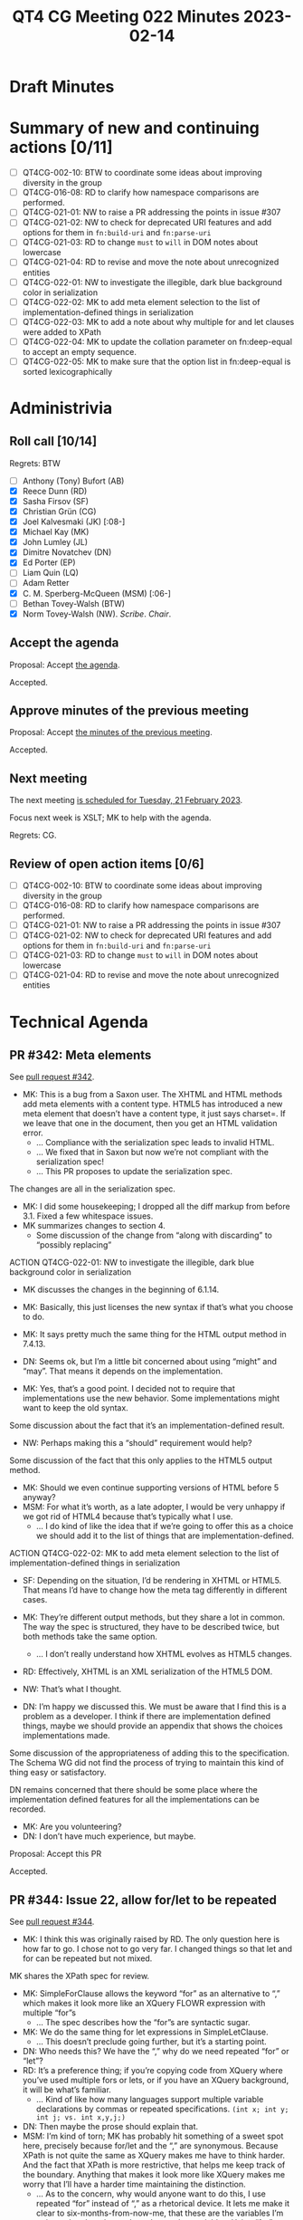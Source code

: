 :PROPERTIES:
:ID:       CF62C58C-411A-499C-A749-C1890D3D53C3
:END:
#+title: QT4 CG Meeting 022 Minutes 2023-02-14
#+author: Norm Tovey-Walsh
#+filetags: :qt4cg:
#+options: html-style:nil h:6
#+html_head: <link rel="stylesheet" type="text/css" href="/meeting/css/htmlize.css"/>
#+html_head: <link rel="stylesheet" type="text/css" href="../../../css/style.css"/>
#+html_head: <link rel="shortcut icon" href="/img/QT4-64.png" />
#+html_head: <link rel="apple-touch-icon" sizes="64x64" href="/img/QT4-64.png" type="image/png" />
#+html_head: <link rel="apple-touch-icon" sizes="76x76" href="/img/QT4-76.png" type="image/png" />
#+html_head: <link rel="apple-touch-icon" sizes="120x120" href="/img/QT4-120.png" type="image/png" />
#+html_head: <link rel="apple-touch-icon" sizes="152x152" href="/img/QT4-152.png" type="image/png" />
#+options: author:nil email:nil creator:nil timestamp:nil
#+startup: showall

* Draft Minutes
:PROPERTIES:
:unnumbered: t
:CUSTOM_ID: minutes
:END:

* Summary of new and continuing actions [0/11]
:PROPERTIES:
:unnumbered: t
:CUSTOM_ID: new-actions
:END:

+ [ ] QT4CG-002-10: BTW to coordinate some ideas about improving diversity in the group
+ [ ] QT4CG-016-08: RD to clarify how namespace comparisons are performed.
+ [ ] QT4CG-021-01: NW to raise a PR addressing the points in issue #307
+ [ ] QT4CG-021-02: NW to check for deprecated URI features and add options for them in =fn:build-uri= and =fn:parse-uri=
+ [ ] QT4CG-021-03: RD to change =must= to =will= in DOM notes about lowercase
+ [ ] QT4CG-021-04: RD to revise and move the note about unrecognized entities
+ [ ] QT4CG-022-01: NW to investigate the illegible, dark blue background color in serialization
+ [ ] QT4CG-022-02: MK to add meta element selection to the list of implementation-defined things in serialization
+ [ ] QT4CG-022-03: MK to add a note about why multiple for and let clauses were added to XPath
+ [ ] QT4CG-022-04: MK to update the collation parameter on fn:deep-equal to accept an empty sequence.
+ [ ] QT4CG-022-05: MK to make sure that the option list in fn:deep-equal is sorted lexicographically

* Administrivia
:PROPERTIES:
:CUSTOM_ID: administrivia
:END:

** Roll call [10/14]
:PROPERTIES:
:CUSTOM_ID: roll-call
:END:

Regrets: BTW

+ [ ] Anthony (Tony) Bufort (AB)
+ [X] Reece Dunn (RD)
+ [X] Sasha Firsov (SF)
+ [X] Christian Grün (CG)
+ [X] Joel Kalvesmaki (JK) [:08-]
+ [X] Michael Kay (MK)
+ [X] John Lumley (JL)
+ [X] Dimitre Novatchev (DN)
+ [X] Ed Porter (EP)
+ [ ] Liam Quin (LQ)
+ [ ] Adam Retter
+ [X] C. M. Sperberg-McQueen (MSM) [:06-]
+ [ ] Bethan Tovey-Walsh (BTW)
+ [X] Norm Tovey-Walsh (NW). /Scribe/. /Chair/.

** Accept the agenda
:PROPERTIES:
:CUSTOM_ID: agenda
:END:

Proposal: Accept [[../../agenda/2023/02-14.html][the agenda]].

Accepted.

** Approve minutes of the previous meeting
:PROPERTIES:
:CUSTOM_ID: approve-minutes
:END:

Proposal: Accept [[../../minutes/2023/02-07.html][the minutes of the previous meeting]].

Accepted.

** Next meeting
:PROPERTIES:
:CUSTOM_ID: next-meeting
:END:

The next meeting [[../../agenda/2023/02-21.html][is scheduled for Tuesday, 21 February 2023]].

Focus next week is XSLT; MK to help with the agenda.

Regrets: CG.

** Review of open action items [0/6]
:PROPERTIES:
:CUSTOM_ID: open-actions
:END:

+ [ ] QT4CG-002-10: BTW to coordinate some ideas about improving diversity in the group
+ [ ] QT4CG-016-08: RD to clarify how namespace comparisons are performed.
+ [ ] QT4CG-021-01: NW to raise a PR addressing the points in issue #307
+ [ ] QT4CG-021-02: NW to check for deprecated URI features and add options for them in =fn:build-uri= and =fn:parse-uri=
+ [ ] QT4CG-021-03: RD to change =must= to =will= in DOM notes about lowercase
+ [ ] QT4CG-021-04: RD to revise and move the note about unrecognized entities

* Technical Agenda
:PROPERTIES:
:CUSTOM_ID: technical-agenda
:END:

** PR #342: Meta elements
:PROPERTIES:
:CUSTOM_ID: pr-342
:END:

See [[https://qt4cg.org/dashboard/#pr-342][pull request #342]].

+ MK: This is a bug from a Saxon user. The XHTML and HTML methods add
  meta elements with a content type. HTML5 has introduced a new meta
  element that doesn’t have a content type, it just says charset=. If
  we leave that one in the document, then you get an HTML validation
  error.
  + … Compliance with the serialization spec leads to invalid HTML.
  + … We fixed that in Saxon but now we’re not compliant with the
    serialization spec!
  + … This PR proposes to update the serialization spec.

The changes are all in the serialization spec.

+ MK: I did some housekeeping; I dropped all the diff markup from
  before 3.1. Fixed a few whitespace issues.
+ MK summarizes changes to section 4.
  + Some discussion of the change from “along with discarding” to
    “possibly replacing”

ACTION QT4CG-022-01: NW to investigate the illegible, dark blue background color in serialization

+ MK discusses the changes in the beginning of 6.1.14.
+ MK: Basically, this just licenses the new syntax if that’s what you
  choose to do.
+ MK: It says pretty much the same thing for the HTML output method in
  7.4.13.

+ DN: Seems ok, but I’m a little bit concerned about using “might” and
  “may”. That means it depends on the implementation.
+ MK: Yes, that’s a good point. I decided not to require that
  implementations use the new behavior. Some implementations might
  want to keep the old syntax.

Some discussion about the fact that it’s an implementation-defined result.

+ NW: Perhaps making this a “should” requirement would help?

Some discussion of the fact that this only applies to the HTML5 output
method.

+ MK: Should we even continue supporting versions of HTML before 5 anyway?
+ MSM: For what it’s worth, as a late adopter, I would be very unhappy
  if we got rid of HTML4 because that’s typically what I use.
  + … I do kind of like the idea that if we’re going to offer this as
    a choice we should add it to the list of things that are
    implementation-defined.

ACTION QT4CG-022-02: MK to add meta element selection to the list of implementation-defined things in serialization

+ SF: Depending on the situation, I’d be rendering in XHTML or HTML5.
  That means I’d have to change how the meta tag differently in
  different cases.
+ MK: They’re different output methods, but they share a lot in
  common. The way the spec is structured, they have to be described
  twice, but both methods take the same option.
  + … I don’t really understand how XHTML evolves as HTML5 changes.
+ RD: Effectively, XHTML is an XML serialization of the
  HTML5 DOM.
+ NW: That’s what I thought.

+ DN: I’m happy we discussed this. We must be aware that I find this
  is a problem as a developer. I think if there are implementation
  defined things, maybe we should provide an appendix that shows the
  choices implementations made.

Some discussion of the appropriateness of adding this to the
specification. The Schema WG did not find the process of trying to
maintain this kind of thing easy or satisfactory.

DN remains concerned that there should be some place where the
implementation defined features for all the implementations can be
recorded.

+ MK: Are you volunteering?
+ DN: I don’t have much experience, but maybe.

Proposal: Accept this PR

Accepted.

** PR #344: Issue 22, allow for/let to be repeated
:PROPERTIES:
:CUSTOM_ID: pr-344
:END:

See [[https://qt4cg.org/dashboard/#pr-344][pull request #344]].

+ MK: I think this was originally raised by RD. The only question here
  is how far to go. I chose not to go very far. I changed things so
  that let and for can be repeated but not mixed.

MK shares the XPath spec for review.

+ MK: SimpleForClause allows the keyword “for” as an alternative to
  “,” which makes it look more like an XQuery FLOWR expression with
  multiple “for”s
  + … The spec describes how the “for”s are syntactic sugar.
+ MK: We do the same thing for let expressions in SimpleLetClause.
  + … This doesn’t preclude going further, but it’s a starting point.
+ DN: Who needs this? We have the “,” why do we need repeated “for” or
  “let”?
+ RD: It’s a preference thing; if you’re copying code from XQuery
  where you’ve used multiple fors or lets, or if you have an XQuery
  background, it will be what’s familiar.
  + … Kind of like how many languages support multiple variable
    declarations by commas or repeated specifications.
    =(int x; int y; int j; vs. int x,y,j;)=
+ DN: Then maybe the prose should explain that.
+ MSM: I’m kind of torn; MK has probably hit something of a sweet spot
  here, precisely because for/let and the “,” are synonymous. Because
  XPath is not quite the same as XQuery makes me have to think harder.
  And the fact that XPath is more restrictive, that helps me keep
  track of the boundary. Anything that makes it look more like XQuery
  makes me worry that I’ll have a harder time maintaining the
  distinction.
  + … As to the concern, why would anyone want to do this, I use
    repeated “for” instead of “,” as a rhetorical device. It lets me
    make it clear to six-months-from-now-me, that these are the
    variables I’m going to be changing and not these other variables.
    Using “for” to signal a fresh start is useful to me.
+ JL: Something that’s bugging me: the “,” embedded after the let
  stands for “return let”. When “let” is embedded, it also means
  “return let”. But you could write “return let”, so you’ve got a
  weirdly redundant token!
+ MK: It’s just saying you can leave out the return.
+ RD: This is saying that these are defined in terms of single lets
  and single fors because XPath originally only had one. So you had to
  define the comma version as an expansion. Or was it something like
  that?
+ MK: It allowed the “,” from the beginning. The reason that it was a
  macro was to avoid adding tuple streams of bindings to the
  semantics.
+ DN: I hear what MSM is saying, that he doesn’t want XQuery to be
  mechanically put into XPath. I wouldn’t object to having in XPath an
  XQuery feature that gives us new functionality, but this doesn’t
  provide any new functionality.
+ MK: From my perspective, I find laying things out with “,”s much
  more difficult. I’ve tended to standardize on putting the comma at
  the beginning of the line which is ugly. Putting it at the end makes
  it seems like part of the expression. The comma can disappear at the
  end of the line, but the “let” stands out more.
+ DN: Then we should make sure that the spec says this is for
  readability or the other reasons so that it’s cleary.
+ JL: The note at the end of 4.13 is an example of code that’s easier
  to read with multple “let”s.
+ DN: I wouldn’t find it any harder to read if the second and
  following “let”s were replaced with commas.
+ RD: We don’t have similar justification for any of the other parts of the spec.
+ MK: There are lots of places where we do and lots of places where we
  don’t.
+ EP: Wouldn’t it be just as good to put that in the changes appendix?
+ MSM: I think the list of changes is the right place to say that this
  change is syntactic sugar. I sometimes react allergically when
  changes are described as for usability when I find them less usable.

ACTION QT4CG-022-03: MK to add a note about why multiple for and let clauses were added to XPath

Proposal: Accept this PR

Accepted.

(MK will provide the note and then we’ll merge the PR.)

** PR #320: Issue 98 - add options parameter to fn:deep-equal
:PROPERTIES:
:CUSTOM_ID: h-8455483D-D0AF-499A-A74A-552B33A9F395
:END:

See [[https://qt4cg.org/dashboard/#pr-320][pull request #320]]. When [[https://qt4cg.org/meeting/minutes/2023/02-07.html#h-8455483D-D0AF-499A-A74A-552B33A9F395][last we met]], Mike was working on test
cases and an implementation. More detail is expected.

+ MK: I have committed further changes. Let’s take a look.
+ MK: Where are we…
+ MK: The collation parameter should allow empty sequence.

ACTION QT4CG-022-04: MK to update the collation parameter on fn:deep-equal to accept an empty sequence.

+ MK: I’ve renamed and clarified a few options.
  + … Added ‘base-uri’ to compare base URIs.
  + … There was a comment about consistency of ‘idref’ vs. ‘idrefs’
  + … I renamed one of the parameters to ‘normalized-space’ for consistency.

ACTION QT4CG-022-05: MK to make sure that the option list in fn:deep-equal is sorted lexicographically

+ MK: XSLT users are familiar with ‘preserve-space’ so I went with
  that name.
  + … I expanded how equal-strings is described to include a code implementation.
  + … The rest is fairly mechanical…
  + … Added a note describing how the different whitespace handling
    options relate to each other.
  + … I decided not to consider xml:space attributes.

+ MSM: If you say xml:space=preserve and two documents have different
  indentation, I will be preserved if they compare the same.
+ MK: Basically, whitespace is significant unless you say it isn’t and
  there are a variety of ways to do that.
  + … There’s a note about what it means if you specify both
    preserve-space and normalize-space. Basically 1 space equals 2
    spaces, but no zero spaces.
+ MK: The only real error condition is trying to compare functions.
  You can get errors if you specify invalid options. I decided that
  ‘false-on-error’ doesn’t stop invalid options from being an error.
+ MK: And I added more examples. And there are many more in the test suite.
+ DN: I think this is very well done, but I would be more happy if the
  default for the option ‘false-if-error’ was true. We need a
  comparison function in many other places where we don’t want errors.
  If we can’t change it here, I want another function with exactly the
  same semantics but with false-if-error set to true.
+ MK: But that means that some sequences aren’t equal to themselves,
  which bugs me.
+ DN: This inequality-to-self happens only if there are special,
  abnormal values in the sequences such as NaN, plus or minus Infinity.
+ RD: You can’t really disregard things like NaN and infinities when
  comparing values because in the IEEE specification, there’s more
  than one NaN. That’s one of the reasons why comparing two NaN values
  returns false. 
+ DN: It is a lie that 'INF' is equal to 'INF'. We all know that the
  infinity of all irrational numbers is greater than the infinity of all
  rational numbers. When the Domain of the comparison function has these
  abnormal values removed, then we truly have the property of reflexivity,
  and thus the comparison is an equivalence relation.
+ MK: In deep-equal it returns true.
+ DN: We should fix that too.
+ MK: We’d need a new option if we wanted to change that.
+ RD: When comparing things like NaNs and infinities, what you
  typically do is rely on the IEEE spec and things like the C
  comparison functions that have specific behavior. We may not like
  that behavior, but it is what it is.
+ DN: I’m proposing a new function deep-comparison that doesn’t have
  backwards compatibility issues and can have any semantics we want.

We’ve run out of time. We’ll come back to this issue in two weeks;
next week is an XSLT-focused meeting.

* Any other business
:PROPERTIES:
:CUSTOM_ID: any-other-business
:END:
